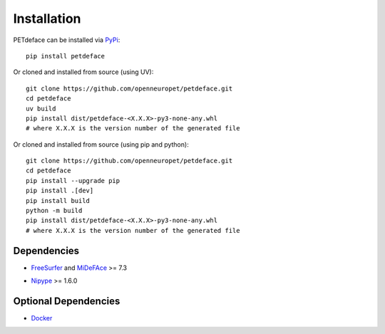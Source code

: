 .. _installation:

Installation
============

.. _PyPi: https://pypi.org/project/petdeface/

PETdeface can be installed via PyPi_::

    pip install petdeface

Or cloned and installed from source (using UV)::

    git clone https://github.com/openneuropet/petdeface.git
    cd petdeface
    uv build
    pip install dist/petdeface-<X.X.X>-py3-none-any.whl 
    # where X.X.X is the version number of the generated file

Or cloned and installed from source (using pip and python)::

    git clone https://github.com/openneuropet/petdeface.git
    cd petdeface
    pip install --upgrade pip
    pip install .[dev]
    pip install build
    python -m build
    pip install dist/petdeface-<X.X.X>-py3-none-any.whl 
    # where X.X.X is the version number of the generated file

.. raw:: html

    <script async id="asciicast-626689" src="https://asciinema.org/a/626689.js"
    async data-autoplay="true" data-speed="1.5" data-loop="true"></script>


Dependencies
------------

- FreeSurfer_ and MiDeFAce_ >= 7.3

.. _FreeSurfer: https://surfer.nmr.mgh.harvard.edu/ 
.. _MiDeFace: https://surfer.nmr.mgh.harvard.edu/fswiki/MiDeFace

- Nipype_ >= 1.6.0

.. _Nipype: https://nipype.readthedocs.io/en/latest/

Optional Dependencies
---------------------

- Docker_

.. _Docker: https://www.docker.com/